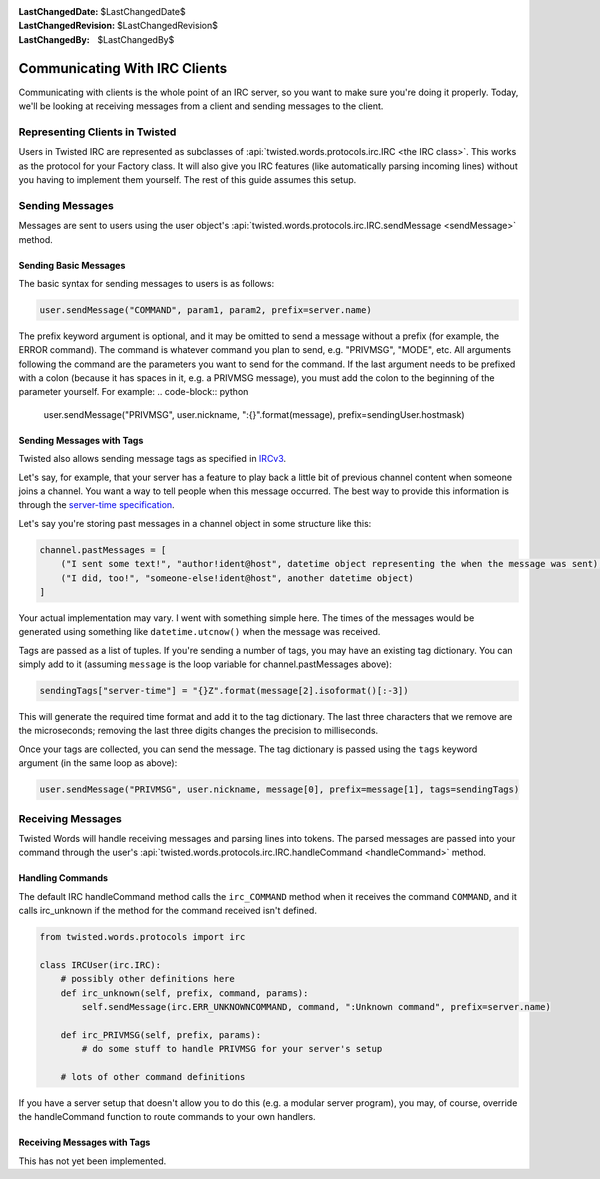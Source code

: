 :LastChangedDate: $LastChangedDate$
:LastChangedRevision: $LastChangedRevision$
:LastChangedBy: $LastChangedBy$

Communicating With IRC Clients
==============================

Communicating with clients is the whole point of an IRC server, so you want to make sure you're doing it properly.
Today, we'll be looking at receiving messages from a client and sending messages to the client.


Representing Clients in Twisted
-------------------------------

Users in Twisted IRC are represented as subclasses of :api:`twisted.words.protocols.irc.IRC <the IRC class>`.
This works as the protocol for your Factory class. It will also give you IRC features (like automatically parsing incoming lines) without you having to implement them yourself. The rest of this guide assumes this setup.


Sending Messages
----------------

Messages are sent to users using the user object's :api:`twisted.words.protocols.irc.IRC.sendMessage <sendMessage>` method.


Sending Basic Messages
~~~~~~~~~~~~~~~~~~~~~~

The basic syntax for sending messages to users is
as follows:

.. code-block:: python

    user.sendMessage("COMMAND", param1, param2, prefix=server.name)

The prefix keyword argument is optional, and it may be omitted to send a message without a prefix (for example, the ERROR command).
The command is whatever command you plan to send, e.g. "PRIVMSG", "MODE", etc.
All arguments following the command are the parameters you want to send for the command.
If the last argument needs to be prefixed with a colon (because it has spaces in it, e.g. a PRIVMSG message), you must add the colon to the beginning of the parameter yourself. For example:
.. code-block:: python

    user.sendMessage("PRIVMSG", user.nickname, ":{}".format(message), prefix=sendingUser.hostmask)


Sending Messages with Tags
~~~~~~~~~~~~~~~~~~~~~~~~~~
Twisted also allows sending message tags as specified in
`IRCv3 <https://ircv3.net/specs/core/message-tags-3.2.html>`__.

Let's say, for example, that your server has a feature to play back a little bit of previous channel content when someone joins a channel.
You want a way to tell people when this message occurred.  The best way to provide this information is through the `server-time specification <http://ircv3.net/specs/extensions/server-time-3.2.html>`__.

Let's say you're storing past messages in a channel object in some structure like this:

.. code-block:: python

    channel.pastMessages = [
        ("I sent some text!", "author!ident@host", datetime object representing the when the message was sent),
        ("I did, too!", "someone-else!ident@host", another datetime object)
    ]

Your actual implementation may vary. I went with something simple here. The times of the messages would be generated using something like ``datetime.utcnow()`` when the message was received.

Tags are passed as a list of tuples. If you're sending a number of tags, you may have an existing tag dictionary. You can simply add to it (assuming ``message`` is the loop variable for channel.pastMessages above):

.. code-block:: python

    sendingTags["server-time"] = "{}Z".format(message[2].isoformat()[:-3])

This will generate the required time format and add it to the tag dictionary. The last three characters that we remove are the microseconds; removing the last three digits changes the precision to milliseconds.

Once your tags are collected, you can send the message. The tag dictionary is passed using the ``tags`` keyword argument (in the same loop as above):

.. code-block:: python

    user.sendMessage("PRIVMSG", user.nickname, message[0], prefix=message[1], tags=sendingTags)


Receiving Messages
------------------
Twisted Words will handle receiving messages and parsing lines into tokens. The parsed messages are passed into your command through the user's :api:`twisted.words.protocols.irc.IRC.handleCommand <handleCommand>` method.


Handling Commands
~~~~~~~~~~~~~~~~~
The default IRC handleCommand method calls the ``irc_COMMAND`` method when it receives the command ``COMMAND``, and it calls irc_unknown if the method for the command received isn't defined.

.. code-block:: python
    
    from twisted.words.protocols import irc
    
    class IRCUser(irc.IRC):
        # possibly other definitions here
        def irc_unknown(self, prefix, command, params):
            self.sendMessage(irc.ERR_UNKNOWNCOMMAND, command, ":Unknown command", prefix=server.name)
        
        def irc_PRIVMSG(self, prefix, params):
            # do some stuff to handle PRIVMSG for your server's setup
        
        # lots of other command definitions

If you have a server setup that doesn't allow you to do this (e.g. a modular server program), you may, of course, override the handleCommand function to route commands to your own handlers.


Receiving Messages with Tags
~~~~~~~~~~~~~~~~~~~~~~~~~~~~

This has not yet been implemented.